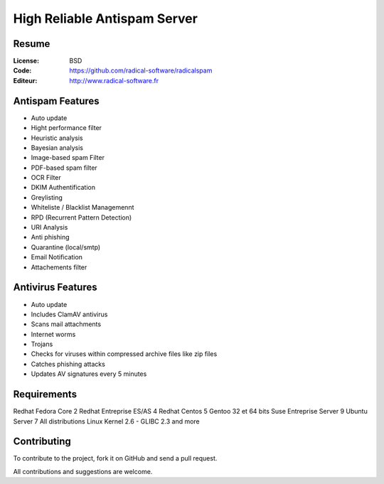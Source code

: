 ===========================
High Reliable Antispam Server
===========================

.. image:: https://cloud.githubusercontent.com/assets/3168276/10044129/9d2bd1f6-61f8-11e5-9d99-5eba1507d6c2.png
   :align: center


Resume
======

:License: BSD
:Code: https://github.com/radical-software/radicalspam
:Editeur: http://www.radical-software.fr

Antispam Features
=================

- Auto update
- Hight performance filter
- Heuristic analysis
- Bayesian analysis
- Image-based spam Filter
- PDF-based spam filter
- OCR Filter
- DKIM Authentification
- Greylisting
- Whiteliste / Blacklist Managemennt
- RPD (Recurrent Pattern Detection)
- URI Analysis
- Anti phishing
- Quarantine (local/smtp)
- Email Notification
- Attachements filter

Antivirus Features
==================

- Auto update
- Includes ClamAV antivirus
- Scans mail attachments
- Internet worms
- Trojans
- Checks for viruses within compressed archive files like zip files
- Catches phishing attacks
- Updates AV signatures every 5 minutes

Requirements
============

Redhat Fedora Core 2
Redhat Entreprise ES/AS 4
Redhat Centos 5
Gentoo 32 et 64 bits
Suse Entreprise Server 9
Ubuntu Server 7
All distributions Linux Kernel 2.6 - GLIBC 2.3 and more

Contributing
============

To contribute to the project, fork it on GitHub and send a pull request.

All contributions and suggestions are welcome.
